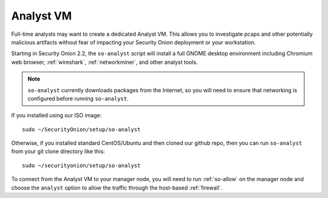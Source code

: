 .. _analyst-vm:

Analyst VM
==========

Full-time analysts may want to create a dedicated Analyst VM. This allows you to investigate pcaps and other potentially malicious artifacts without fear of impacting your Security Onion deployment or your workstation.

Starting in Security Onion 2.2, the ``so-analyst`` script will install a full GNOME desktop environment including Chromium web browser, :ref:`wireshark`, :ref:`networkminer`, and other analyst tools. 

.. note::

 ``so-analyst`` currently downloads packages from the Internet, so you will need to ensure that networking is configured before running ``so-analyst``.

If you installed using our ISO image:

::

 sudo ~/SecurityOnion/setup/so-analyst
 
Otherwise, if you installed standard CentOS/Ubuntu and then cloned our github repo, then you can run ``so-analyst`` from your git clone directory like this:

::

 sudo ~/securityonion/setup/so-analyst

To connect from the Analyst VM to your manager node, you will need to run :ref:`so-allow` on the manager node and choose the ``analyst`` option to allow the traffic through the host-based :ref:`firewall`.
